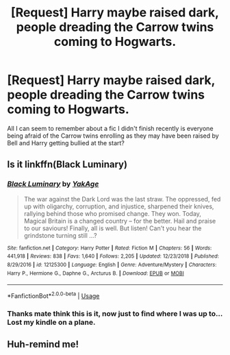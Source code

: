 #+TITLE: [Request] Harry maybe raised dark, people dreading the Carrow twins coming to Hogwarts.

* [Request] Harry maybe raised dark, people dreading the Carrow twins coming to Hogwarts.
:PROPERTIES:
:Author: mattyyyp
:Score: 7
:DateUnix: 1548252048.0
:DateShort: 2019-Jan-23
:FlairText: Request
:END:
All I can seem to remember about a fic I didn't finish recently is everyone being afraid of the Carrow twins enrolling as they may have been raised by Bell and Harry getting bullied at the start?


** Is it linkffn(Black Luminary)
:PROPERTIES:
:Author: MartDiamond
:Score: 5
:DateUnix: 1548252948.0
:DateShort: 2019-Jan-23
:END:

*** [[https://www.fanfiction.net/s/12125300/1/][*/Black Luminary/*]] by [[https://www.fanfiction.net/u/8129173/YakAge][/YakAge/]]

#+begin_quote
  The war against the Dark Lord was the last straw. The oppressed, fed up with oligarchy, corruption, and injustice, sharpened their knives, rallying behind those who promised change. They won. Today, Magical Britain is a changed country -- for the better. Hail and praise to our saviours! Finally, all is well. But listen! Can't you hear the grindstone turning still ...?
#+end_quote

^{/Site/:} ^{fanfiction.net} ^{*|*} ^{/Category/:} ^{Harry} ^{Potter} ^{*|*} ^{/Rated/:} ^{Fiction} ^{M} ^{*|*} ^{/Chapters/:} ^{56} ^{*|*} ^{/Words/:} ^{441,918} ^{*|*} ^{/Reviews/:} ^{838} ^{*|*} ^{/Favs/:} ^{1,640} ^{*|*} ^{/Follows/:} ^{2,205} ^{*|*} ^{/Updated/:} ^{12/23/2018} ^{*|*} ^{/Published/:} ^{8/29/2016} ^{*|*} ^{/id/:} ^{12125300} ^{*|*} ^{/Language/:} ^{English} ^{*|*} ^{/Genre/:} ^{Adventure/Mystery} ^{*|*} ^{/Characters/:} ^{Harry} ^{P.,} ^{Hermione} ^{G.,} ^{Daphne} ^{G.,} ^{Arcturus} ^{B.} ^{*|*} ^{/Download/:} ^{[[http://www.ff2ebook.com/old/ffn-bot/index.php?id=12125300&source=ff&filetype=epub][EPUB]]} ^{or} ^{[[http://www.ff2ebook.com/old/ffn-bot/index.php?id=12125300&source=ff&filetype=mobi][MOBI]]}

--------------

*FanfictionBot*^{2.0.0-beta} | [[https://github.com/tusing/reddit-ffn-bot/wiki/Usage][Usage]]
:PROPERTIES:
:Author: FanfictionBot
:Score: 2
:DateUnix: 1548252966.0
:DateShort: 2019-Jan-23
:END:


*** Thanks mate think this is it, now just to find where I was up to... Lost my kindle on a plane.
:PROPERTIES:
:Author: mattyyyp
:Score: 2
:DateUnix: 1548328203.0
:DateShort: 2019-Jan-24
:END:


** Huh-remind me!
:PROPERTIES:
:Author: ChampionOfChaos
:Score: 2
:DateUnix: 1548275125.0
:DateShort: 2019-Jan-23
:END:
